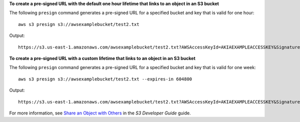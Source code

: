 **To create a pre-signed URL with the default one hour lifetime that links to an object in an S3 bucket**

The following ``presign`` command generates a pre-signed URL for a specified bucket and key that is valid for one hour::

    aws s3 presign s3://awsexamplebucket/test2.txt

Output::

    https://s3.us-east-1.amazonaws.com/awsexamplebucket/test2.txt?AWSAccessKeyId=AKIAEXAMPLEACCESSKEY&Signature=EXHCcBe%EXAMPLEKnz3r8O0AgEXAMPLE&X-Amz-Expires=3600

**To create a pre-signed URL with a custom lifetime that links to an object in an S3 bucket**

The following ``presign`` command generates a pre-signed URL for a specified bucket and key that is valid for one week::

    aws s3 presign s3://awsexamplebucket/test2.txt --expires-in 604800

Output::

   https://s3.us-east-1.amazonaws.com/awsexamplebucket/test2.txt?AWSAccessKeyId=AKIAEXAMPLEACCESSKEY&Signature=EXHCcBe%EXAMPLEKnz3r8O0AgEXAMPLE&X-Amz-Expires=604800

For more information, see `Share an Object with Others`_ in the *S3 Developer Guide* guide.

.. _`Share an Object with Others`: https://docs.aws.amazon.com/AmazonS3/latest/dev/ShareObjectPreSignedURL.html
